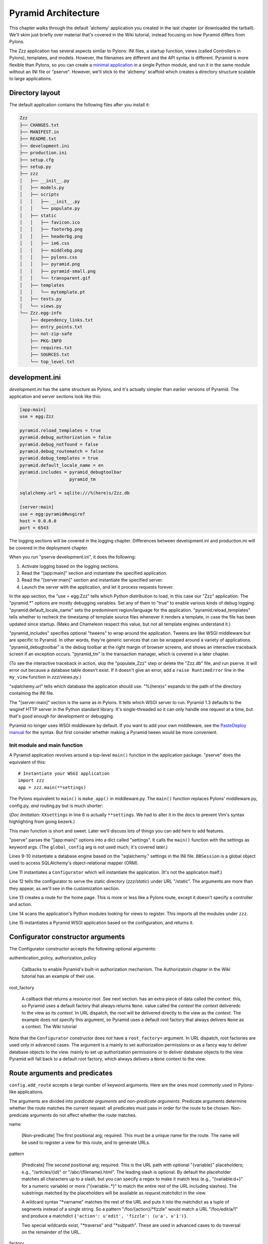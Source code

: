 Pyramid Architecture
%%%%%%%%%%%%%%%%%%%%

This chapter walks through the default 'alchemy' application you created in the
last chapter (or downloaded the tarball). We'll skim just briefly over material
that's covered in the Wiki tutorial, instead focusing on how Pyramid differs
from Pylons.

The Zzz application has several aspects similar to Pylons: INI
files, a startup function, views (called Controllers in Pylons), templates, and
models. However, the filenames are different and the API syntax is
different.  Pyramid is more flexible than Pylons, so you can create a `minimal
application`_ in a single Python module, and run it in the same module without
an INI file or "pserve".  However, we'll stick to the 'alchemy' scaffold which
creates a directory structure scalable to large applications.

Directory layout
----------------

The default application contains the following files after you install
it:

.. code-block::  text

    Zzz
    ├── CHANGES.txt
    ├── MANIFEST.in
    ├── README.txt
    ├── development.ini
    ├── production.ini
    ├── setup.cfg
    ├── setup.py
    ├── zzz
    │   ├── __init__.py
    │   ├── models.py
    │   ├── scripts
    │   │   ├── __init__.py
    │   │   └── populate.py
    │   ├── static
    │   │   ├── favicon.ico
    │   │   ├── footerbg.png
    │   │   ├── headerbg.png
    │   │   ├── ie6.css
    │   │   ├── middlebg.png
    │   │   ├── pylons.css
    │   │   ├── pyramid.png
    │   │   ├── pyramid-small.png
    │   │   └── transparent.gif
    │   ├── templates
    │   │   └── mytemplate.pt
    │   ├── tests.py
    │   └── views.py
    └── Zzz.egg-info
        ├── dependency_links.txt
        ├── entry_points.txt
        ├── not-zip-safe
        ├── PKG-INFO
        ├── requires.txt
        ├── SOURCES.txt
        └── top_level.txt

..
   Generated via this command and manually resorted and some entries removed.
   tree --noreport -n -I '*.pyc' Zzz  >/tmp/files

development.ini
---------------

*development.ini* has the same structure as Pylons, and it's actually simpler
than earlier versions of Pyramid. The application and server sections look like
this:

.. code-block:: ini

    [app:main]
    use = egg:Zzz

    pyramid.reload_templates = true
    pyramid.debug_authorization = false
    pyramid.debug_notfound = false
    pyramid.debug_routematch = false
    pyramid.debug_templates = true
    pyramid.default_locale_name = en
    pyramid.includes = pyramid_debugtoolbar
                       pyramid_tm

    sqlalchemy.url = sqlite:///%(here)s/Zzz.db

    [server:main]
    use = egg:pyramid#wsgiref
    host = 0.0.0.0
    port = 6543

The logging sections will be covered in the logging chapter. Differences
between development.ini and production.ini will be covered in the deployment
chapter.

When you run "pserve development.ini", it does the following:

1. Activate logging based on the logging sections.
2. Read the "[app:main]" section and instantiate the specified application.
3. Read the "[server:main]" section and instantiate the specified server.
4. Launch the server with the application, and let it process requests forever.

In the app section, the "use = egg:Zzz" tells which Python distribution to
load, in this case our "Zzz" application. The "pyramid.\*" options are mostly
debugging variables.  Set any of them to "true" to enable various kinds of
debug logging.  "pyramid.default_locale_name" sets the predominent
region/language for the application.  "pyramid.reload_templates" tells whether
to recheck the timestamp of template source files whenever it renders a
template, in case the file has been updated since startup. (Mako and Chameleon
respect this value, but not all template engines understand it.)

"pyramid_includes" specifies optional "tweens" to wrap around the application.
Tweens are like WSGI middleware but are specific to Pyramid. In other words,
they're generic services that can be wrapped around a variety of applications.
"pyramid_debugtoolbar" is the debug toolbar at the right margin of browser
screens, and shows an interactive traceback screen if an exception occurs.
"pyramid_tm" is the transaction manager, which is covered in a later chapter.

(To see the interactive traceback in action, skip the "populate_Zzz" step or
delete the "Zzz.db" file, and run pserve. It will error out because a
database table doesn't exist. If it doesn't give an error, add a ``raise
RuntimeError`` line in the ``my_view`` function in *zzz/views.py*.)

"sqlalchemy.url" tells which database the application should use. "%(here)s"
expands to the path of the directory containing the INI file.

The "[server:main]" section is the same as in Pylons. It tells which WSGI
server to run. Pyramid 1.3 defaults to the wsgiref HTTP server in the
Python standard library. It's single-threaded so it can only handle one request
at a time, but that's good enough for development or debugging. 

Pyramid no longer uses WSGI middleware by default. If you want to add your own
middleware, see the `PasteDeploy manual`_ for the syntax. But first consider
whether making a Pyramid tween would be more convenient.



Init module and main function
=============================

A Pyramid application revolves around a top-level ``main()`` function in the
application package. "pserve" does the equivalent of this::

    # Instantiate your WSGI application
    import zzz
    app = zzz.main(**settings)

The Pylons equivalent to ``main()`` is ``make_app()`` in middleware.py. The
``main()`` function replaces Pylons' middleware.py, config.py, *and* routing.py
but is much shorter:

.. code-block:: python
   :linenos:

    from pyramid.config import Configurator
    from sqlalchemy import engine_from_config

    from .models import DBSession

    def main(global_config, XXsettings):
        """ This function returns a Pyramid WSGI application.
        """
        engine = engine_from_config(settings, 'sqlalchemy.')
        DBSession.configure(bind=engine)
        config = Configurator(settings=settings)
        config.add_static_view('static', 'static', cache_max_age=3600)
        config.add_route('home', '/')
        config.scan()
        return config.make_wsgi_app()

(*Doc limitation*: ``XXsettings`` in line 6 is actually ``**settings``.
We had to alter it in the docs to prevent Vim's syntax highlighting from going
bezerk.)

This main function is short and sweet. Later we'll discuss lots of things you
can add here to add features.

"pserve" parses the "[app:main]" options into a dict called "settings". It
calls the ``main()`` function with the settings as keyword args. (The
``global_config`` arg is not used much; it's covered later.)

Lines 9-10 instantiate a database engine based on the "sqlalchemy." settings in
the INI file. ``DBSession`` is a global object used to access SQLAlchemy's
object-relational mapper (ORM). 

Line 11 instantiates a ``Configurator`` which will instantiate the application.
(It's not the application itself.)

Line 12 tells the configurator to serve the static directory (*zzz/static*)
under URL "/static". The arguments are more than they appear, as we'll see in
the customization section.

Line 13 creates a route for the home page. This is more or less like a Pylons
route, except it doesn't specify a controller and action. 

Line 14 scans the application's Python modules looking for views to register.
This imports all the modules under ``zzz``.

Line 15 instantiates a Pyramid WSGI application based on the configuration, and
returns it.

Configurator constructor arguments
----------------------------------

The Configurator constructor accepts the following optional arguments:

authentication_policy, authorization_policy

    Callbacks to enable Pyramid's built-in authorization mechanism. The
    Authorizatoin chapter in the Wiki tutorial has an example of their use.

root_factory

    A callback that returns a *resource root*. See next section.
    has an extra piece of data called the *context*. 
    this, so Pyramid uses a default factory that always returns ``None``.
    value called the *context* 
    the *context* 
    deliveredc to the view as its *context*. In URL dispatch, the root will be
    delivered directly to the view as the *context*. The example does *not*
    specify this argument, so Pyramid uses a default root factory that always
    delivers ``None`` as a context. The Wiki tutorial

    

Note that the ``Configurator`` constructor does *not* have a ``root_factory=``
argument. In URL dispatch, root factories are used only in advanced cases.
The argument is a 
mainly to set authorization permissions or as a fancy way to deliver database
objects to the view. 
mainly to set up authorization permissions or to deliver database objects to
the view. Pyramid will fall back to a default root factory, which always
delivers a ``None`` context to the view.

Route arguments and predicates
------------------------------

``config.add_route`` accepts a large number of keyword
arguments. Here are the ones most commonly used in Pylons-like applications.

The arguments are divided into *predicate arguments* and *non-predicate
arguments*.  Predicate arguments determine whether the route matches the
current request: all predicates must pass in order for the route to be chosen.
Non-predicate arguments do not affect whether the route matches.

name

    [Non-predicate] The first positional arg; required. This must be a unique
    name for the route. The name will be used to register a view for this route,
    and to generate URLs.

pattern

    [Predicate] The second positional arg; required. This is the URL path with
    optional "{variable}" placeholders; e.g., "/articles/{id}" or
    "/abc/{filename}.html". The leading slash is optional. By default the
    placeholder matches all characters up to a slash, but you can specify a
    regex to make it match less (e.g., "{variable:\d+}" for a numeric variable)
    or more ("{variable:.*}" to match the entire rest of the URL including
    slashes). The substrings matched by the placeholders will be available as
    *request.matchdict* in the view.

    A wildcard syntax "\*varname" matches the rest of the URL and puts it into
    the matchdict as a tuple of segments instead of a single string.  So a
    pattern "/foo/{action}/\*fizzle" would match a URL "/foo/edit/a/1" and
    produce a matchdict ``{'action': u'edit', 'fizzle': (u'a', u'1')}``.

    Two special wildcards exist, "\*traverse" and "\*subpath". These are used
    in advanced cases to do traversal on the remainder of the URL.

factory

    [Non-predicate] A callable (or asset spec). This is used to define a
    route-specific context. In URL dispatch, this returns a
    *root resource* which is also used as the *context*. If you don't specify
    this, a default root will be used. In traversal, the root contains one
    or more resources, and one of them will be chosen as the context.

xhr

    [Predicate] True if the request must have an "X-Reqested-With" header. Some
    Javascript libraries (JQuery, Prototype, etc) set this header in AJAX
    requests.

request_method

    [Predicate] An HTTP method: "GET", "POST", "HEAD", "DELETE", "PUT". Only
    requests of this type will match the route.

path_info

    [Predicate] A regex compared to the URL path (the part of the URL after the
    application prefix but before the query string). The URL must match this
    regex in order for the route to match the request.

request_param

    [Predicate] If the value doesn't contain "=" (e.g., "q"), the request must
    have the specified parameter (a GET or POST variable). If it does contain
    "=" (e.g., "name=value"), the parameter must have the specified value.

    This is especially useful when tunnelling other HTTP methods via
    POST. Web browsers can't submit a PUT or DELETE method via a form, so it's
    customary to use POST and to set a parameter ``_method="PUT"``. The
    framework or application sees the "_method" parameter and pretends the
    other HTTP method was requested. In Pyramid you can do this with
    ``request_param="_method=PUT``.

header

    [Predicate] If the value doesn't contain ":"; it  specifies an HTTP header
    which must be present in the request (e.g., "If-Modified-Since"). If it
    does contain ":", the right side is a regex which the header value must
    match; e.g., "User-Agent:Mozilla/.\*". The header name is case insensitive.

accept

    [Predicate] A MIME type such as "text/plain", or a wildcard MIME type with
    a star on the right side ("text/\*") or two stars ("\*/\*"). The request
    must have an "Accept:" header containing a matching MIME type.

custom_predicates

    [Predicate] A sequence of callables which will be called in order to
    determine whether the route matches the request. The callables should
    return ``True`` or ``False``. If any callable returns ``False``, the route
    will not match the request. The callables are called with two arguments,
    ``info`` and ``request``. ``request`` is the current request. ``info`` is a
    dict which contains the following::
    
        info["match"]  =>  the match dict for the current route
        info["route"].name  =>  the name of the current route
        info["route"].pattern  =>  the URL pattern of the current route

    Use custom predicates argument when none of the other predicate args fit
    your situation.  See
    <http://docs.pylonsproject.org/projects/pyramid/1.0/narr/urldispatch.html#custom-route-predicates>`
    in the Pyramid manual for examples.

    You can modify the match dict to affect how the view will see it. For
    instance, you can look up a model object based on its ID and put the object
    in the match dict under another key. If the record is not found in the
    model, you can return False to prevent the route from matching the request;
    this will ultimately case HTTPNotFound if no other route or traversal
    matches the URL.  The difference between doing this and returning
    HTTPNotFound in the view is that in the latter case the following routes
    and traversal will never be consulted. That may or may not be an advantage
    depending on your application.

Models
======

This is where you define your domain model; i.e., what makes this application
different from other Pyramid applications. A good application structure
separates domain logic (not Pyramid-specific or UI-related) from view logic
(Pyramid-specific or UI-related). This makes it easy to use the domain code
outside of the web application (in standalone utilities) or to port it to
another framework (if you ever decide to do so).

*Note:* the term "model" is used in two different ways. Collectively it means
all your ORM classes and domain logic together. (One model per application.)
Individually it means a single ORM class. (Several models in one application.)
Either way is fine, but beware that the word "model" (singular) can mean one or
the other. This led to a controversy in both Pylons and Pyramid on whether to
put "model" or "models" in the scaffolds. Pylons chose "model"; Pyramid chose
"models". But it doesn't matter, and you can rename models.py to model.py if
you wish. Just be aware that the word "model" can mean either one class or all
classes together.

At minimum you should define your database tables and ORM classes here. Some
people also put other business logic here, either as methods in the ORM classes
or as functions. Other people put miscellaneous domain logic into a 'lib'
package (*zzz/lib*). Others put the entire models and domain logic in a
separate Python distribution, which they import into the Pyramid application.
Others put domain logic directly into the views, but this is not recommended
unless it's a small amount of code because it mixes framework-independent and
framework-dependent code. 

The default *zzz/models.py* looks like this::

    from sqlalchemy import (
        Column,
        Integer,
        Text,
        )

    from sqlalchemy.ext.declarative import declarative_base

    from sqlalchemy.orm import (
        scoped_session,
        sessionmaker,
        )

    from zope.sqlalchemy import ZopeTransactionExtension

    DBSession = scoped_session(sessionmaker(extension=ZopeTransactionExtension()))
    Base = declarative_base()

    class MyModel(Base):
        __tablename__ = 'models'
        id = Column(Integer, primary_key=True)
        name = Column(Text, unique=True)
        value = Column(Integer)

        def __init__(self, name, value):
            self.name = name
            self.value = value

This is just one way to organize a SQLAlchemy model. All SQLAlchemy models
models will have a DBSession, declarative base, and ORM classes unless you're
doing something unusual like not using the object-relational mapper or not
using the declararive syntax. But different people have different ideas about
what to name the variables or where to put them. We'll see an alternative
structure later. If you're unfamiliar with SQLAlchemy, the `SQLAlchemy manual`_
is well written and informative.


Views
=============

A Pyramid view is equivalent to a Pylons controller action: it's the
page-specific routine where the request is processed and an HTML response is
generated. The default *zzz.views* module looks like this::

    from pyramid.view import view_config

    from .models import (
        DBSession,
        MyModel,
        )

    @view_config(route_name='home', renderer='templates/mytemplate.pt')
    def my_view(request):
        one = DBSession.query(MyModel).filter(MyModel.name=='one').first()
        return {'one':one, 'project':'Zzz'}

A view can be either a function or a method, and it can be located anywhere.
You must register each view with the configurator, either by calling
``config.add_view()`` or -- as in this example -- by using the ``@view_config``
decorator in conjunction with ``config.scan()``. The scan method imports the
application's modules recursively, and registers all callables decorated with
``@view_config``.

Pylons is more specific about actions. An action must be a method in a
controller class, the class must inherit from a compatible base class, and the
class must be located in a module determined by the class's name. The action
may take arguments corresponding to routing variables, and it normally ends
with "return render(TEMPLATE_NAME)", which renders an HTML string. Magic global
variables contain the current request, response, session, cache, application
globals, and a URL generator.

A Pyramid view *function* takes a ``Request`` and returns a ``Response``. But
if the ``@view_config`` has a ``renderer=`` argument, it returns a dict of
template variables instead. The renderer invokes the specified template with
the variables, and generates the ``Response``. This is similar to TurboGears. 
It has advantages in unit testing and with alternate output formats (such as
JSON). That's because ``@view_config`` *does not change the function's arguments
or return value*. It merely sets function attributes which affect how the view
is registered. So a unit test that calls the view function directly gets back
the dict of variables, not a HTML string.

In the example, the ``renderer=`` arg names a template. Because the filename
ends in ".pt", Pyramid recognizes it as a Chameleon template and invokes the
Chameleon renderer. The renderer fills the template with the variables and
generates a ``Response``. A Mako renderer is also available, and non-template
renderers for JSON and other formats. The view's return value is whatever type
the renderer accepts. Template renderers normally accept dicts, while
non-template renderers may accept other types.

A view *method* is like a view function, except that the ``request`` argument is 
passed to the class's constructor rather than to the method. So a view class is
normally defined like this::

    class MyViewClass(object):
        def __init__(self, request):
            self.request = request

        @view_config(route_name='home', renderer='templates/mytemplate.pt')
        def my_view(self):
            # req = self.request
            one = DBSession.query(MyModel).filter(MyModel.name=='one').first()
            return {'one':one, 'project':'Zzz'}

Later we'll see a ``Handler`` base class that takes this a step further. 

The ``route_name=`` argument to ``@view_config`` tells which route to attach
this view to. It's a required argument when using URL dispatch. Several
optional arguments are available to specify a permission the user must have to
invoke the view, and what kinds of requests the view matches (this is to limit
the view to certain HTTP methods, certain routing variable values, certain
query parameter values, 

optional arguments:

permission

    A string naming a permission that the current user must have in order to
    invoke the view.

http_cache

    Affects the 'Expires' and 'Cache-Control' HTTP headers in the response.
    This tells the browser whether to cache the response and for how long.
    The value may be an integer specifying the number of seconds to cache,
    a ``datetime.timedelta`` instance, or zero to prevent caching. This is
    equivalent to calling ``request.response.cache_expires(value)`` within the
    view code.




This is clearly different from Pylons, and the ``@action`` decorator looks a
bit like TurboGears. The decorator has three optional arguments:

name
    
    The action name, which is the target of the route. Normally this is the
    same as the view method name but you can override it, and you must override
    it when stacking multiple actions on the same view method.

renderer

    A renderer name or template filename (whose extension indicates the
    renderer). A renderer converts the view's return value into a Response
    object. Template renderers expect the view to return a dict; other
    renderers may allow other types. Two non-template renderers are built into
    Pyramid: "json" serializes the return value to JSON, and "string" calls
    ``str()`` on the return value unless it's already a Unicode object. If you
    don't specify a renderer, the view must return a Response object (or any
    object having three particular attributes described in Pyramid's Response
    documentation). In all cases the view can return a Response object to
    bypass the renderer. HTTP errors such as HTTPNotFound also bypass the
    renderer.

permission

    A string permission name. This is discussed in the Authorization section
    below.

The Pyramid developers decided to go with the
return-a-dict approach because it helps in two use cases: 

1.  Unit testing, where you want to test the data calculated rather than
parsing the HTML output. This works by default because ``@action`` itself does
not modify the return value or arguments; it merely sets function attributes or
interacts with the configurator.

2. Situations where several URLs render the same data using different templates
or different renderers (like "json"). In that case, you can put multiple
``@action`` decorators on the same method, each with a different name and
renderer argument.

Two functions in ``pyramid.renderers`` are occasionally useful in views:

.. function:: pyramid.renderers.render(renderer_name, value, request=None, package=None)
    :noindex:

    Render a template and return a string. 'renderer_name' is a template
    filename or renderer name. 'value' is a dict of template variables.
    'request' is the request, which is needed only if the template cares
    about it.

    If the function can't find the template, try passing "zzz:templates/"
    as the ``package`` arg.

.. function:: pyramid.renderers.render_to_response(renderer_name, value, request=None, package=None)
    :noindex:

    Render a template, instantiate a Response, set the Response's body to
    the result of the rendering, and return the Response. The arguments are the
    same as for ``render()``, except that 'request' is more important.
    

The handler class inherits from a base class defined in *zzz.handlers.base*::

    """Base classes for view handlers.
    """

    class Handler(object):
        def __init__(self, request):
            self.request = request

            #c = self.request.tmpl_context
            #c.something_for_site_template = "Some value."

Pyramid does not require a base class but Akhet defines one for convenience. 
All handlers should set ``self.request`` in their ``.__init__`` method, and the
base handler does this. It also provides a place to put common methods used by
several handler classes, or to set ``tmpl_context`` (``c``) variables which are
used by your site template (common to all views or several views). (You
can use ``c`` in view methods the same way as in Pylons, although this is not
recommended.)

Note that non-template renders such as "json" ignore ``c`` variables, so it's
really only useful for HTML-only data like which stylesheet to use.

The routes are defined in *zzz/handlers/__init__.py*::

    """View handlers package.
    """

    def includeme(config):
        """Add the application's view handlers.
        """
        config.add_handler("home", "/", "zzz.handlers.main:Main",
                           action="index")
        config.add_handler("main", "/{action}", "zzz.handlers.main:Main",
            path_info=r"/(?!favicon\.ico|robots\.txt|w3c)")

``includeme`` is a configurator "include" function, which we've already seen.
This function calls ``config.add_handler`` twice to create two routes. The
first route connects URL "/" to the ``index`` view in the ``Main`` handler.

The second route connects all other one-segment URLs (such as "/hello" or
"/help") to a same-name method in the ``Main`` handler. "{action}" is a path
variable which will be set the corresponding substring in the URL. Pyramid will
look for a method in the handler with the same action name, which can either be
the method's own name or another name specified in the 'name' argument to
``@action``. Of course, these other methods ("hello" and "help") don't exist in
the example, so Pyramid will return 400 Not Found status. 

The 'path_info' argument is a regex which excludes certain URLs from matching
("/favicon.ico", "/robots.txt", "/w3c"). These are static files or directories
that would syntactically match "/{action}", but we want these to go to a later
route instead (the static route). So we set a 'path_info' regex that doesn't
match them.

Redirecting and HTTP errors
---------------------------

To issue a redirect inside a view, return an HTTPFound::

    from pyramid.httpexceptions import HTTPFound

    def myview(self):
        return HTTPFound(location=request.route_url("foo"))
        # Or to redirect to an external site
        return HTTPFound(location="http://example.com/")

You can return other HTTP errors the same way: ``HTTPNotFound``, ``HTTPGone``,
``HTTPForbidden``, ``HTTPUnauthorized``, ``HTTPInternalServerError``, etc.
These are all subclasses of both ``Response`` and ``Exception``.  Although you
can raise them, Pyramid prefers that you return them instead. If you intend to
raise them, you have to define an exception view that receives the exception
argument and returns it, as shown in the Views chapter in the Pyramid manual.
(On Python 2.4, you also have to call the instance's ``.exception()`` method
and raise that, because you can't raise instances of new-style classes in 2.4.) 
A future version of Pyramid may have an exception view built-in; this would
conflict with your exception view so you'd need to delete it, but there's no
need to worry about that until/if it actually happens.

Pyramid catches two non-HTTP exceptions by default,
``pyramid.exceptions.NotFound`` and ``pyramid.exceptions.Forbidden``, which
it sends to the Not Found View and the Forbidden View respectively. You can
override these views to display custom HTML pages.

More on routing and traversal
=============================

Routing methods and view decorators
-----------------------------------

Pyramid has several routing methods and view decorators. The ones we've seen,
from the ``pyramid_handlers`` package, are:

.. function:: @action(\*\*kw)
   :noindex:

   I make a method in a class into a *view* method, which
   ``config.add_handler`` can connect to a URL pattern. By definition, any class
   that contains view methods is a view handler. My most interesting args are 
   'name' and 'renderer'. If 'name' is NOT specified, the action name is the
   same as the method name. If 'name' IS specified, the action name can be
   different. If 'renderer' is specified, it indicates a renderer or template
   (and the template's extension indicates a renderer). If multiple ``@action``
   decorators are put on a single method, each must have a different name, and
   they presumably will have different renderers too.

.. method:: config.add_handler(name, pattern, handler, action=None, \*\*kw)
   :noindex:

   I create a route connecting the URL pattern to the handler class. If
   'action' is specified, I connect the route to that specific action (a method
   decorated with the ``@action`` decorator). If 'action' is not specified, the
   pattern must contain a "{action}" placeholder. In that case I scan the
   handler class for all possible actions. It is an error to specify both "{action}"
   and an ``action`` arg. I pass extra keyword args to ``config.add_route``,
   and keyword args in the ``@action`` decorator to ``config.add_view``.

``config.add_handler`` calls two lower-level methods which you can also call
directly:

.. method:: config.add_route(name, pattern, \*\*kw)
   :noindex:

   Create a route connecting a URL pattern directly to a view callable outside
   a handler.  The view is specified with a 'view' arg. If the view is a
   function, it must take a Request argument and return a Response (or any
   object with the three required attributes). If it's a class, the constructor
   takes the Request argument and the specified method (``.__call__`` by
   default) is called with no arguments.

.. method:: config.add_view(\*\*kw)
   :noindex:

   I register a view (specified with a 'view' arg). In URL dispatch, you
   normally don't call this directly but let ``config.add_handler`` or
   ``config.add_route`` call it for you. In traversal, you call this to
   register a view. The 'name' argument is the view name, which is used by
   traversal to choose which view to invoke.

Two others you should know about:

.. function:: config.scan(package=None)
   :noindex:

   I scan the specified package (which may be an asset spec) and import all its
   modules recursively, looking for functions decorated with ``@view_config``.
   For each such function, I call ``add_view`` passing the decorator's args to
   it. I can also scan a package, in which case all submodules in the package
   are recursively scanned. If no package is specified, I scan the caller's
   package (i.e., the entire application). 
   
   I can also be called for my side effect of importing all of a package's
   modules even if none of them contain ``@view_config``.

.. function:: @view_config(\*\*kw)
   :noindex:

   I decorate a function so that ``config.scan`` will recognize it as a view
   callable, and I also hold ``add_view`` arguments that ``config.scan`` will
   pick up and apply.  I can also decorate a class or a method in a class.


View arguments
--------------

The 'name', 'renderer' and 'permission' arguments described for ``@action`` can
also be used with ``@view_config`` and ``config.add_view``.

``config.add_route`` has counterparts to some of these such as
'view_permission'.

``config.add_view`` also accepts a 'view' arg which is a view callable or asset
spec. This arg is not useful for the decorators which already know the view.

The 'wrapper' arg can specify another view, which will be called when this view
returns. (XXX Is this compatible with view handlers?)


The request object
==================

The Request object contains all information about the current request state and
application state. It's available as ``self.request`` in handler views, the
``request`` arg in view functions, and the ``request`` variable in templates.
In pshell or unit tests you can get it via 
``pyramid.threadlocal.get_current_request()``. (You shouldn't use the
threadlocal back door in most other cases. If something you call from the view
requires it, pass it as an argument.)

Pyramid's ``Request`` object is a subclass of WebOb Request just like
'pylons.request' is, so it contains all the same attributes in methods like
``params``, ``GET``, ``POST``, ``headers``, ``method``, ``charset``, ``date``,
``environ``, ``body``, and ``body_file``. The most commonly-used attribute is
``request.params``, which is the query parameters and POST variables.

Pyramid adds several attributes and methods. ``context``, ``matchdict``,
``matched_route``, ``registry``, ``registry.settings``, ``session``, and
``tmpl_context`` access the request's state data and global application data. 
``route_path``, ``route_url``, ``resource_url``, and ``static_url`` generate
URLs, shadowing the functions in ``pyramid.url``. (One function,
``current_route_url``, is available only as a function.)

Rather than repeating the existing documentation for these attributes and
methods, we'll just refer you to the original docs:

* `Pyramd Request, Response, HTTP Exceptions, and MultiDict <http://docs.pylonsproject.org/projects/pyramid/1.0/narr/webob.html>`_
* `Pyramid Request API <http://docs.pylonsproject.org/projects/pyramid/1.0/api/request.html#request-module>`_
* `WebOb Request API <http://pythonpaste.org/webob/reference.html#id1>`_
* `Pyramid Response API <http://docs.pylonsproject.org/projects/pyramid/1.0/api/response.html>`_
* `WebOb Response API <http://pythonpaste.org/webob/reference.html#id2>`_

MultiDict is not well documented so we've written our own `MultiDict API`_
page. In short, it's a dict-like object that can have multiple values for each
key.  ``request.params``, ``request.GET``, and ``request.POST`` are MultiDicts.

Pyramid has no pre-existing Response object when your view starts executing. To
change the response status type or headers, you can either instantiate your own
``pyramid.response.Response`` object and return it, or use these special
Request attributes defined by Pyramid::

    request.response_status = "200 OK"
    request.response_content_type = "text/html"
    request.response_charset = "utf-8"
    request.response_headerlist = [
        ('Set-Cookie', 'abc=123'), ('X-My-Header', 'foo')]
    request.response_cache_for = 3600    # Seconds

Akhet adds one Request attribute. ``request.url_generator``, which is used to
implement the ``url`` template global described below.


Templates
=========

Pyramid has built-in support for Mako and Chameleon templates. Chameleon runs
only on CPython and Google App Engine, not on Jython or other platforms. Jinja2
support is available via the ``pyramid_jinja2`` package on PyPI, and a Genshi
emulator using Chameleon is in the ``pyramid_chameleon_genshi`` package.

Whenever a renderer invokes a template, the template namespace includes all the
variables in the view's return dict, plus the following:

.. attribute:: request
   :noindex:

   The current request.

.. attribute:: context
   :noindex:

   The context (same as ``request.context``).

.. attribute:: renderer_name
   :noindex:

   The fully-qualified renderer name; e.g., "zzz:templates/foo.mako".

.. attribute:: renderer_info
   :noindex:

   An object with attributes ``name``, ``package``, and ``type``.

The subscriber in your application adds the following additional variables:

.. attribute:: c, tmpl_context
   :noindex:

   ``request.tmpl_context``

.. attribute:: h
   :noindex:

   The helpers module, defined as "zzz.helpers". This is set by a subscriber
   callback in your application; it is not built into Pyramid. 

.. attribute:: session
   :noindex:

   ``request.session``.

.. attribute:: url
   :noindex:

   In Akhet, a URLGenerator object. In Pyramid's built-in application templates
   that use URL dispatch, an alias to the ``route_url`` *function*, which
   requires you to pass the route name as the first arg and the request as the
   second arg.

   The URLGenerator object has convenience methods for generating URLs based on
   your application's routes. See the complete list on the API_ page.

   By default the generator creates unqualified URLs (i.e., without the
   "scheme://hostname" prefix) if the underlying Pyramid functions allow it.
   To get absolute URLs throughout the application, edit *zzz/subscribers.py*,
   go to the line where the URLGenerator is instantiated, and change the
   'qualified' argument to True. Pylons traditionally uses unqualified URLs,
   while Pyramid traditionally uses qualified URLs. Note that qualified URLs
   may be wrong if the application is running behind a reverse proxy! (E.g.,
   Apache's mod_proxy.) The generated URL may be "http://localhost:5000" which
   is correct for the application but invalid to the end user (who needs the
   proxy's URL, "https://example.com").  

Advanced template usage
-----------------------

If you need to fill a template within view code or elsewhere, do this::

    from pyramid.renderers import render
    variables = {"foo": "bar"}
    html = render("mytemplate.mako", variables, request=request)

There's also a ``render_to_response`` function which invokes the template and
returns a Response, but usually it's easier to let ``@action`` or
``@view_config`` do this. However, if your view has an if-stanza that needs to
override the template specified in the decorator, ``render_to_response`` is
the way to do it. ::

    @action(renderer="index.html")
    def index(self):
        records = models.MyModel.all()
        if not records:
            return render_to_response("no_records.html")
        return {"records": records}

For further information on templating see the Templates section in the Pyramid
manual, the Mako manual, and the Chameleon manual.  You can customize Mako's
TemplateLookup by setting "mako.*" variables in the INI file.

Site template
-------------

Most applications using Mako will define a site template something like this:

.. code-block:: mako

   <!DOCTYPE html>
   <html>
     <head>
       <title>${self.title()}</title>
       <link rel="stylesheet" href="${application_url}/default.css"
           type="text/css" />
     </head>
     <body>

   <!-- *** BEGIN page content *** -->
   ${self.body()}
   <!-- *** END page content *** -->
     </body>
   </html>
   <%def name="title()" />

Then the page templates can inherit it like so:

.. code-block:: mako

   <%inherit file="/site.html" />
   <%def name="title()">My Title</def>
   ... rest of page content goes here ...

Static files
============

Pyramid has five ways to serve static files. Each way has different
advantages and limitations, and requires a different way to generate static
URLs.

``config.add_static_route``

    This is the Akhet default,
    and is closest to Pylons. It serves the static directory as an overlay on
    "/", so that URL "/robots.txt" serves "zzz/static/robots.txt", and URL
    "/images/logo.png" serves "zzz/static/images/logo.png". If the file does
    not exist, the route will not match the URL and Pyramid will try the next
    route or traversal. You cannot use any of the URL generation methods with
    this; instead you can put a literal URL like
    "${application_url}/images/logo.png" in your template. 

    Usage::

        config.include('akhet')
        config.add_static_route('zzz', 'static', cache_max_age=3600)
        # Arg 1 is the Python package containing the static files.
        # Arg 2 is the subdirectory in the package containing the files.

``config.add_static_view``

    This is Pyramid's default algorithm. It mounts a static directory under a
    URL prefix such as "/static". It is not an overlay; it takes over the URL
    prefix completely. So URL "/static/images/logo.png" serves file
    "zzz/static/images/logo.png". You cannot serve top-level static files like
    "/robots.txt" and "/favicon.ico" using this method; you'll have to serve
    them another way. 

    Usage::

        config.add_static_view("static", "zzz:static")
        # Arg 1 is the view name which is also the URL prefix.
        # It can also be the URL of an external static webserver.
        # Arg 2 is an asset spec referring to the static directory/

    To generate "/static/images/logo.png" in a Mako template, which will serve
    "zzz/static/images/logo.png":

    .. code-block:: mako

       href="${request.static_url('zzz:static/images/logo.png')}

    One advantage of add_static_view is that you can copy the static directory
    to an external static webserver in production, and static_url will
    automatically generate the external URL:

    .. code-block:: ini

        # In INI file
        static_assets = "static"
        # -OR-
        static_assets = "http://staticserver.com/"

    ..  code-block:: python

        config.add_static_view(settings["static_assets"], "zzz:static")

    .. code-block:: mako

        href="${request.static_url('zzz:static/images/logo.png')}"
        ## Generates URL "http://staticserver.com/static/images/logo.png"

Other ways

    There are three other ways to serve static files. One is to write a custom
    view callable to serve the file; an example is in the Static Assets section
    of the Pyramid manual. Another is to use ``paste.fileapp.FileApp`` or
    ``paste.fileapp.DirectoryApp`` in a view. (More recent versions are in the
    "PasteOb" distribution.) These three ways can be used with
    ``request.route_url()`` because the route is an ordinary route. The
    advantage of these three ways is that they can serve a static file or
    directory from a normal view callable, and the view can be protected
    separately using the usual authorization mechanism.

Session, flash messages, and secure forms
=========================================

Pyramid's session object is ``request.session``. It has its own interface but
uses Beaker on the back end, and is configured in the INI file the same way as
Pylons' session. It's a dict-like object and can store any pickleable value.
It's pulled from persistent storage only if it's accessed during the request
processing, and it's (re)saved only if the data changes. 

Unlike Pylons' sesions, you don't have to call ``session.save()`` after adding
or replacing keys because Pyramid does that for you. But you do have to call
``session.changed()`` if you modify a mutable value in place (e.g., a session
value that's a list or dict) because Pyramid can't tell that child objects have
been modified.

You can call ``session.invalidate()`` to discard the session data at the end of
the request.  ``session.created`` is an integer timestamp in Unix ticks telling
when the session was created, and ``session.new`` is true if it was created
during this request (as opposed to being loaded from persistent storage).

Pyramid sessions have two extra features: flash messages and a secure form
token. These replace ``webhelpers.pylonslib.flash`` and
``webhelpers.pylonslib.secure_form``, which are incompatible with Pyramid.

Flash messages are a session-based queue. You can push a message to be
displayed on the next request, such as before redirecting. This is often used 
after form submissions, to push a success or failure message before redirecting
to the record's main screen. (This is different from form validation, which
normally redisplays the form with error messages if the data is rejected.)

To push a message, call ``request.session.flash("My message.")`` The message is
normally text but it can be any object. Your site template will then have to
call ``request.session.pop_flash()`` to retrieve the list of messages, and
display then as it wishes, perhaps in <div>'s or a <ul>. The queue is
automatically cleared when the messages are popped, to ensure they are
displayed only once.

The full signature for the flash method is::

    session.flash(message, queue='', allow_duplicate=True)

You can have as many message queues as you wish, each with a different string
name. You can use this to display warnings differently from errors, or to show
different kinds of messages at different places on the page. If
``allow_duplicate`` is false, the message will not be inserted if an identical
message already exists in that queue. The ``session.pop_flash`` method also takes a
queue argument to specify a queue. You can also use ``session.peek_flash`` to
look at the messages without deleting them from the queue.

The secure form token prevents cross-site request forgery (CSRF)
attacts. Call ``session.get_csrf_token()`` to get the session's token, which is
a random string. (The first time it's called, it will create a new random token and
store it in the session. Thereafter it will return the same token.) Put the
token in a hidden form field. When the form submission comes back in the next
request, call ``session.get_csrf_token()`` again and compare it to the hidden
field's value; they should be the same. If the form data is missing the field
or the value is different, reject the request, perhaps by returning a forbidden
status. ``session.new_csrf_token()`` always returns a new token, overwriting
the previous one if it exists.

WebHelpers and forms
====================

Most of WebHelpers works with Pyramid, including the popular
``webhelpers.html`` subpackage, ``webhelpers.text``, and ``webhelpers.number``.
Pyramid does not depend on WebHelpers so you'll have to add the dependency to
your application if you want to use it.  The only part that doesn't work with
Pyramid is the ``webhelpers.pylonslib`` subpackage, which depends on Pylons'
special globals.

We are working on a form demo that compares various form libraries: Deform,
Formish, FormEncode/htmlfill. 

To organize the form display-validate-action route, we recommend the
``pyramid_simpleform`` package. It replaces ``@validate`` in Pylons. It's not a
decorator because too many people found the decorator too inflexible: they
ended up copying part of the code into their action method.

WebHelpers 1.3 has some new URL generator classes to make it easier to use
with Pyramid. See the ``webhelpers.paginate`` documentation for details. (Note:
this is *not* the same as Akhet's URL generator; it's a different kind of class
specifically for the paginator's needs.)


Shell
=====

**paster pshell** is similar to Pylons' "paster shell". It gives you an
interactive shell in the application's namespace with a dummy request. Unlike
Pylons, you have to specify the application section on the command line because
it's not "main". Akhet, for convenience, names the section "myapp" regardless
of the actual application name. 

.. code-block:: sh

    $ paster pshell development.ini myapp
    Python 2.6.6 (r266:84292, Sep 15 2010, 15:52:39) 
    [GCC 4.4.5] on linux2
    Type "help" for more information. "root" is the Pyramid app root object, "registry" is the Pyramid registry object.
    >>> registry.settings["sqlalchemy.url"]
    'sqlite:////home/sluggo/exp/pyramid-docs/main/workspace/Zzz/db.sqlite'
    >>> import pyramid.threadlocal
    >>> request = pyramid.threadlocal.get_current_request()
    >>> 

As the example above shows, the interactice namespace contains two objects
initially: ``root`` which is the root object, and ``registry`` from which you
can access the settings. To get the request, you have to use Pyramid's
threadlocal library to fetch it. This is one of the few places where it's
recommended to use the threadlocal library.

Deployment
==========

Deployment is the same for Pyramid as for Pylons. Use "paster serve" with
mod_proxy, or mod_wsgi, or whatever else you prefer. 


.. _PasteDeploy manual: http://pythonpaste.org/deploy/
.. _MultiDict API: api.html#multidict
.. _API: api.html
.. _minimal application: http://docs.pylonsproject.org/projects/pyramid/en/1.2-branch/narr/firstapp.html
.. _asset syntax: http://docs.pylonsproject.org/projects/pyramid/en/1.2-branch/narr/assets.html#asset-specifications
.. _SQLAlchemy manual: http://www.sqlalchemy.org/docs/
